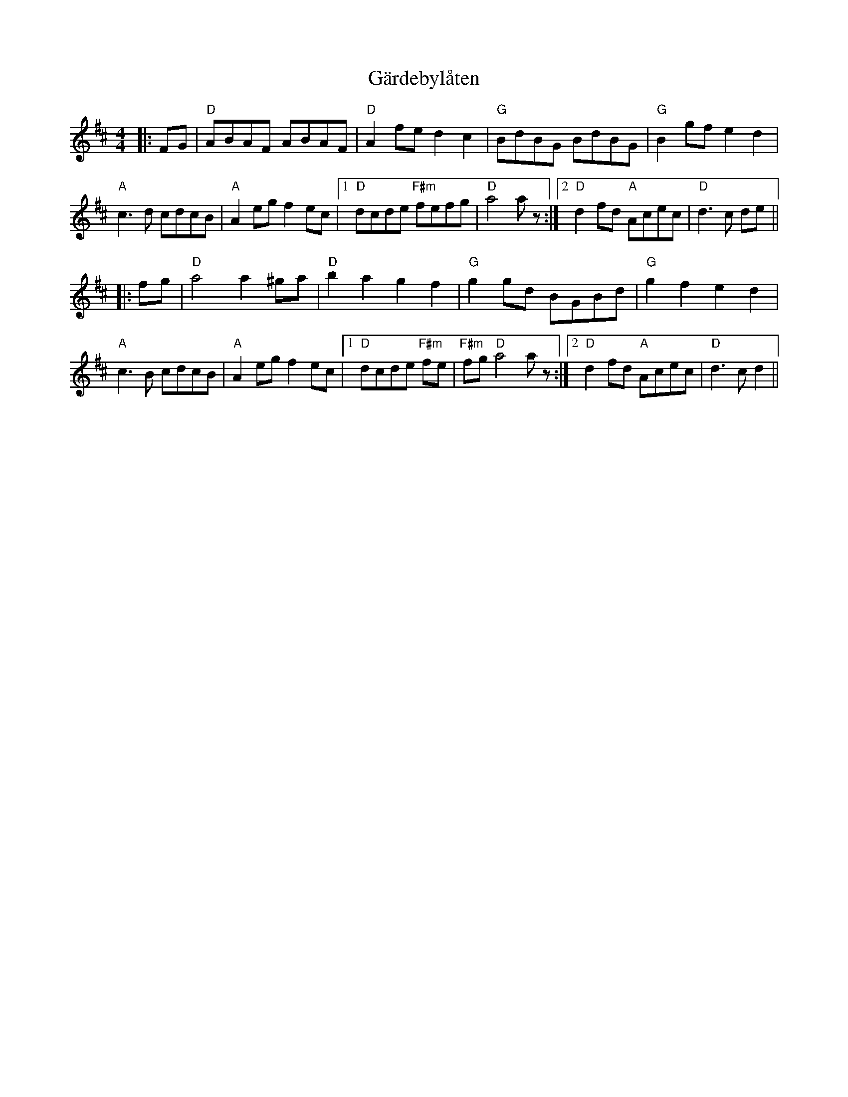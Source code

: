 X: 14815
T: Gärdebylåten
R: hornpipe
M: 4/4
K: Dmajor
|:FG|"D" ABAF ABAF|"D" A2 fe d2 c2|"G" BdBG BdBG|"G" B2 gf e2 d2|
"A" c3 d cdcB|"A" A2 eg f2 ec|1 "D" dcde "F#m" fefg|"D" a4a z:|2 "D" d2 fd "A" Acec|"D" d3 c de||
|:fg|"D" a4 a2 ^ga|"D" b2 a2 g2 f2|"G" g2 gd BGBd|"G" g2 f2 e2 d2|
"A" c3 B cdcB|"A" A2 eg f2 ec|1 "D" dcde "F#m" fe|"F#m" fg "D" a4a z:|2 "D" d2 fd "A" Acec|"D" d3 c d2||

